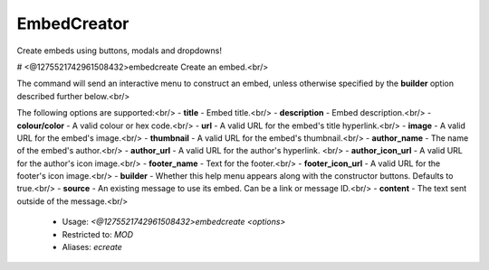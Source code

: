 EmbedCreator
============

Create embeds using buttons, modals and dropdowns!

# <@1275521742961508432>embedcreate
Create an embed.<br/>

The command will send an interactive menu to construct an embed, unless otherwise specified by the **builder** option described further below.<br/>

The following options are supported:<br/>
- **title** - Embed title.<br/>
- **description** - Embed description.<br/>
- **colour/color** - A valid colour or hex code.<br/>
- **url** - A valid URL for the embed's title hyperlink.<br/>
- **image** - A valid URL for the embed's image.<br/>
- **thumbnail** - A valid URL for the embed's thumbnail.<br/>
- **author_name** - The name of the embed's author.<br/>
- **author_url** - A valid URL for the author's hyperlink. <br/>
- **author_icon_url** - A valid URL for the author's icon image.<br/>
- **footer_name** - Text for the footer.<br/>
- **footer_icon_url** - A valid URL for the footer's icon image.<br/>
- **builder** - Whether this help menu appears along with the constructor buttons. Defaults to true.<br/>
- **source** - An existing message to use its embed. Can be a link or message ID.<br/>
- **content** - The text sent outside of the message.<br/>
 - Usage: `<@1275521742961508432>embedcreate <options>`
 - Restricted to: `MOD`
 - Aliases: `ecreate`


